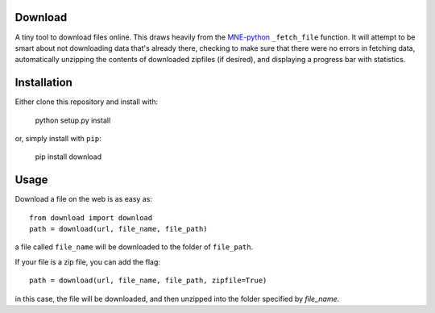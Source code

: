 .. image:: https://codecov.io/gh/choldgraf/download/branch/master/graph/badge.svg
  :target: https://codecov.io/gh/choldgraf/download

.. image:: https://travis-ci.org/choldgraf/download.svg?branch=master

Download
--------
A tiny tool to download files online. This draws heavily from the
`MNE-python <https://martinos.org/mne>`_ ``_fetch_file`` function. It will
attempt to be smart about not downloading data that's
already there, checking to make sure that
there were no errors in fetching data, automatically unzipping the contents
of downloaded zipfiles (if desired), and displaying a progress bar with
statistics.

Installation
------------

Either clone this repository and install with:

  python setup.py install

or, simply install with ``pip``:

  pip install download

Usage
-----

Download a file on the web is as easy as::

  from download import download
  path = download(url, file_name, file_path)

a file called ``file_name`` will be downloaded to the folder of ``file_path``.

If your file is a zip file, you can add the flag::

  path = download(url, file_name, file_path, zipfile=True)

in this case, the file will be downloaded, and then unzipped into the folder
specified by `file_name`.
